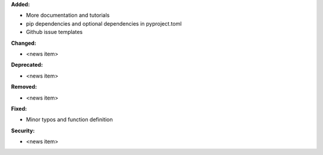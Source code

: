 **Added:**

* More documentation and tutorials
* pip dependencies and optional dependencies in pyproject.toml
* Github issue templates

**Changed:**

* <news item>

**Deprecated:**

* <news item>

**Removed:**

* <news item>

**Fixed:**

* Minor typos and function definition

**Security:**

* <news item>
